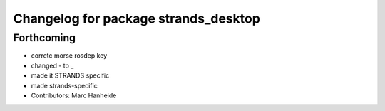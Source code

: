 ^^^^^^^^^^^^^^^^^^^^^^^^^^^^^^^^^^^^^
Changelog for package strands_desktop
^^^^^^^^^^^^^^^^^^^^^^^^^^^^^^^^^^^^^

Forthcoming
-----------
* corretc morse rosdep key
* changed - to _
* made it STRANDS specific
* made strands-specific
* Contributors: Marc Hanheide
